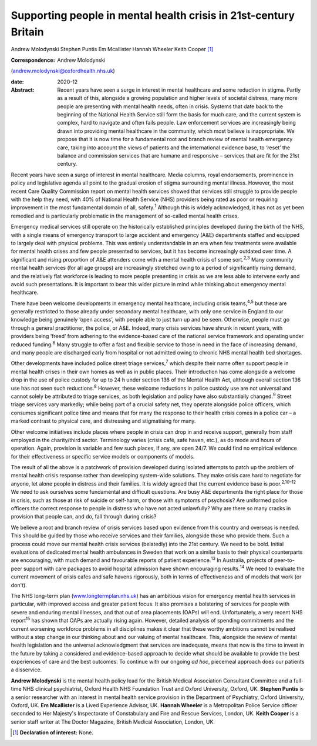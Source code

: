 =================================================================
Supporting people in mental health crisis in 21st-century Britain
=================================================================



Andrew Molodynski
Stephen Puntis
Em Mcallister
Hannah Wheeler
Keith Cooper [1]_

:Correspondence: Andrew Molodynski
(andrew.molodynski@oxfordhealth.nhs.uk)

:date: 2020-12

:Abstract:
   Recent years have seen a surge in interest in mental healthcare and
   some reduction in stigma. Partly as a result of this, alongside a
   growing population and higher levels of societal distress, many more
   people are presenting with mental health needs, often in crisis.
   Systems that date back to the beginning of the National Health
   Service still form the basis for much care, and the current system is
   complex, hard to navigate and often fails people. Law enforcement
   services are increasingly being drawn into providing mental
   healthcare in the community, which most believe is inappropriate. We
   propose that it is now time for a fundamental root and branch review
   of mental health emergency care, taking into account the views of
   patients and the international evidence base, to ‘reset’ the balance
   and commission services that are humane and responsive – services
   that are fit for the 21st century.


.. contents::
   :depth: 3
..

Recent years have seen a surge of interest in mental healthcare. Media
columns, royal endorsements, prominence in policy and legislative agenda
all point to the gradual erosion of stigma surrounding mental illness.
However, the most recent Care Quality Commission report on mental health
services showed that services still struggle to provide people with the
help they need, with 40% of National Health Service (NHS) providers
being rated as poor or requiring improvement in the most fundamental
domain of all, safety.\ :sup:`1` Although this is widely acknowledged,
it has not as yet been remedied and is particularly problematic in the
management of so-called mental health crises.

Emergency medical services still operate on the historically established
principles developed during the birth of the NHS, with a single means of
emergency transport to large accident and emergency (A&E) departments
staffed and equipped to largely deal with physical problems. This was
entirely understandable in an era when few treatments were available for
mental health crises and few people presented to services, but it has
become increasingly outdated over time. A significant and rising
proportion of A&E attenders come with a mental health crisis of some
sort.\ :sup:`2,3` Many community mental health services (for all age
groups) are increasingly stretched owing to a period of significantly
rising demand, and the relatively flat workforce is leading to more
people presenting in crisis as we are less able to intervene early and
avoid such presentations. It is important to bear this wider picture in
mind while thinking about emergency mental healthcare.

There have been welcome developments in emergency mental healthcare,
including crisis teams,\ :sup:`4,5` but these are generally restricted
to those already under secondary mental healthcare, with only one
service in England to our knowledge being genuinely ‘open access’, with
people able to just turn up and be seen. Otherwise, people must go
through a general practitioner, the police, or A&E. Indeed, many crisis
services have shrunk in recent years, with providers being ‘freed’ from
adhering to the evidence-based care of the national service framework
and operating under reduced funding.\ :sup:`6` Many struggle to offer a
fast and flexible service to those in need in the face of increasing
demand, and many people are discharged early from hospital or not
admitted owing to chronic NHS mental health bed shortages.

Other developments have included police street triage
services,\ :sup:`7` which despite their name often support people in
mental health crises in their own homes as well as in public places.
Their introduction has come alongside a welcome drop in the use of
police custody for up to 24 h under section 136 of the Mental Health
Act, although overall section 136 use has not seen such
reductions.\ :sup:`8` However, these welcome reductions in police
custody use are not universal and cannot solely be attributed to triage
services, as both legislation and policy have also substantially
changed.\ :sup:`9` Street triage services vary markedly; while being
part of a crucial safety net, they operate alongside police officers,
which consumes significant police time and means that for many the
response to their health crisis comes in a police car – a marked
contrast to physical care, and distressing and stigmatising for many.

Other welcome initiatives include places where people in crisis can drop
in and receive support, generally from staff employed in the
charity/third sector. Terminology varies (crisis café, safe haven,
etc.), as do mode and hours of operation. Again, provision is variable
and few such places, if any, are open 24/7. We could find no empirical
evidence for their effectiveness or specific service models or
components of models.

The result of all the above is a patchwork of provision developed during
isolated attempts to patch up the problem of mental health crisis
response rather than developing system-wide solutions. They make crisis
care hard to negotiate for anyone, let alone people in distress and
their families. It is widely agreed that the current evidence base is
poor.\ :sup:`2,10–12` We need to ask ourselves some fundamental and
difficult questions. Are busy A&E departments the right place for those
in crisis, such as those at risk of suicide or self-harm, or those with
symptoms of psychosis? Are uniformed police officers the correct
response to people in distress who have not acted unlawfully? Why are
there so many cracks in provision that people can, and do, fall through
during crisis?

We believe a root and branch review of crisis services based upon
evidence from this country and overseas is needed. This should be guided
by those who receive services and their families, alongside those who
provide them. Such a process could move our mental health crisis
services (belatedly) into the 21st century. We need to be bold. Initial
evaluations of dedicated mental health ambulances in Sweden that work on
a similar basis to their physical counterparts are encouraging, with
much demand and favourable reports of patient experience.\ :sup:`13` In
Australia, projects of peer-to-peer support with care packages to avoid
hospital admission have shown encouraging results.\ :sup:`14` We need to
evaluate the current movement of crisis cafes and safe havens
rigorously, both in terms of effectiveness and of models that work (or
don't).

The NHS long-term plan
(`www.longtermplan.nhs.uk <www.longtermplan.nhs.uk>`__) has an ambitious
vision for emergency mental health services in particular, with improved
access and greater patient focus. It also promises a bolstering of
services for people with severe and enduring mental illnesses, and that
out of area placements (OAPs) will end. Unfortunately, a very recent NHS
report\ :sup:`15` has shown that OAPs are actually rising again.
However, detailed analysis of spending commitments and the current
worsening workforce problems in all disciplines makes it clear that
these worthy ambitions cannot be realised without a step change in our
thinking about and our valuing of mental healthcare. This, alongside the
review of mental health legislation and the universal acknowledgment
that services are inadequate, means that now is the time to invest in
the future by taking a considered and evidence-based approach to decide
what should be available to provide the best experiences of care and the
best outcomes. To continue with our ongoing *ad hoc*, piecemeal approach
does our patients a disservice.

**Andrew Molodynski** is the mental health policy lead for the British
Medical Association Consultant Committee and a full-time NHS clinical
psychiatrist, Oxford Health NHS Foundation Trust and Oxford University,
Oxford, UK. **Stephen Puntis** is a senior researcher with an interest
in mental health service provision in the Department of Psychiatry,
Oxford University, Oxford, UK. **Em Mcallister** is a Lived Experience
Advisor, UK. **Hannah Wheeler** is a Metropolitan Police Service officer
seconded to Her Majesty's Inspectorate of Constabulary and Fire and
Rescue Services, London, UK. **Keith Cooper** is a senior staff writer
at The Doctor Magazine, British Medical Association, London, UK.

.. [1]
   **Declaration of interest:** None.
